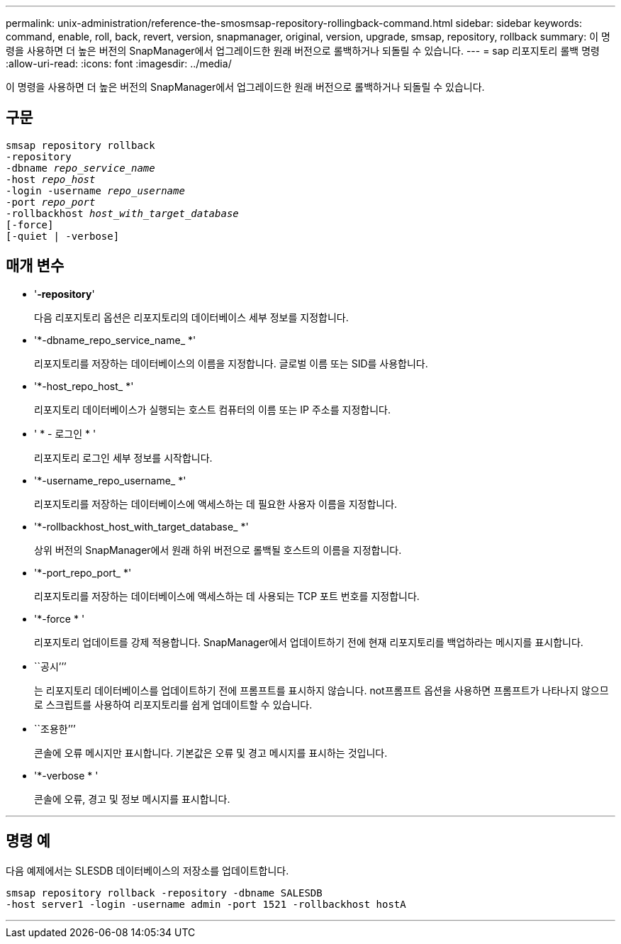 ---
permalink: unix-administration/reference-the-smosmsap-repository-rollingback-command.html 
sidebar: sidebar 
keywords: command, enable, roll, back, revert, version, snapmanager, original, version, upgrade, smsap, repository, rollback 
summary: 이 명령을 사용하면 더 높은 버전의 SnapManager에서 업그레이드한 원래 버전으로 롤백하거나 되돌릴 수 있습니다. 
---
= sap 리포지토리 롤백 명령
:allow-uri-read: 
:icons: font
:imagesdir: ../media/


[role="lead"]
이 명령을 사용하면 더 높은 버전의 SnapManager에서 업그레이드한 원래 버전으로 롤백하거나 되돌릴 수 있습니다.



== 구문

[listing, subs="+macros"]
----
pass:quotes[smsap repository rollback
-repository
-dbname _repo_service_name_
-host _repo_host_
-login -username _repo_username_
-port _repo_port_
-rollbackhost _host_with_target_database_
[-force]]
[-quiet | -verbose]
----


== 매개 변수

* '*-repository*'
+
다음 리포지토리 옵션은 리포지토리의 데이터베이스 세부 정보를 지정합니다.

* '*-dbname_repo_service_name_ *'
+
리포지토리를 저장하는 데이터베이스의 이름을 지정합니다. 글로벌 이름 또는 SID를 사용합니다.

* '*-host_repo_host_ *'
+
리포지토리 데이터베이스가 실행되는 호스트 컴퓨터의 이름 또는 IP 주소를 지정합니다.

* ' * - 로그인 * '
+
리포지토리 로그인 세부 정보를 시작합니다.

* '*-username_repo_username_ *'
+
리포지토리를 저장하는 데이터베이스에 액세스하는 데 필요한 사용자 이름을 지정합니다.

* '*-rollbackhost_host_with_target_database_ *'
+
상위 버전의 SnapManager에서 원래 하위 버전으로 롤백될 호스트의 이름을 지정합니다.

* '*-port_repo_port_ *'
+
리포지토리를 저장하는 데이터베이스에 액세스하는 데 사용되는 TCP 포트 번호를 지정합니다.

* '*-force * '
+
리포지토리 업데이트를 강제 적용합니다. SnapManager에서 업데이트하기 전에 현재 리포지토리를 백업하라는 메시지를 표시합니다.

* ``공시’’’
+
는 리포지토리 데이터베이스를 업데이트하기 전에 프롬프트를 표시하지 않습니다. not프롬프트 옵션을 사용하면 프롬프트가 나타나지 않으므로 스크립트를 사용하여 리포지토리를 쉽게 업데이트할 수 있습니다.

* ``조용한’’’
+
콘솔에 오류 메시지만 표시합니다. 기본값은 오류 및 경고 메시지를 표시하는 것입니다.

* '*-verbose * '
+
콘솔에 오류, 경고 및 정보 메시지를 표시합니다.



'''


== 명령 예

다음 예제에서는 SLESDB 데이터베이스의 저장소를 업데이트합니다.

[listing]
----
smsap repository rollback -repository -dbname SALESDB
-host server1 -login -username admin -port 1521 -rollbackhost hostA
----
'''